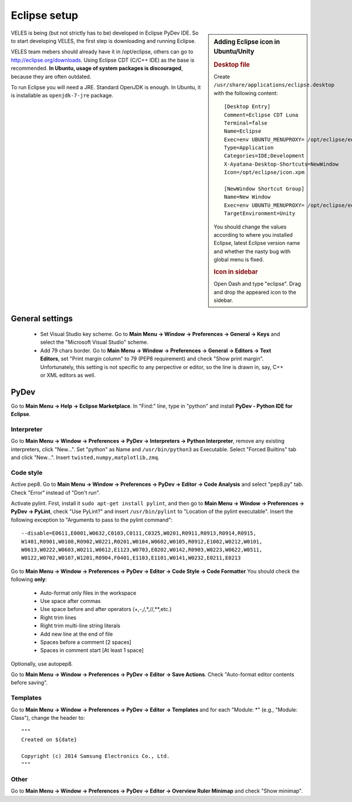 =============
Eclipse setup
=============

.. sidebar:: Adding Eclipse icon in Ubuntu/Unity

   .. rubric:: Desktop file
   
   Create ``/usr/share/applications/eclipse.desktop`` with the following content::

          [Desktop Entry]
          Comment=Eclipse CDT Luna
          Terminal=false
          Name=Eclipse
          Exec=env UBUNTU_MENUPROXY= /opt/eclipse/eclipse
          Type=Application
          Categories=IDE;Development
          X-Ayatana-Desktop-Shortcuts=NewWindow
          Icon=/opt/eclipse/icon.xpm
            
          [NewWindow Shortcut Group]
          Name=New Window
          Exec=env UBUNTU_MENUPROXY= /opt/eclipse/eclipse
          TargetEnvironment=Unity
          
   You should change the values according to where you installed Eclipse,
   latest Eclipse version name and whether the nasty bug with global menu is fixed.
    
   .. rubric:: Icon in sidebar
   
   Open Dash and type "eclipse". Drag and drop the appeared icon to the sidebar.
    

VELES is being (but not strictly has to be) developed in Eclipse PyDev IDE.
So to start developing VELES, the first step is downloading and running Eclipse.

VELES team mebers should already have it in /opt/eclipse, others can go to
http://eclipse.org/downloads. Using Eclipse CDT (C/C++ IDE) as the base is recommended.
**In Ubuntu, usage of system packages is discouraged**, because they are often outdated.

To run Eclipse you will need a JRE. Standard OpenJDK is enough. In Ubuntu,
it is installable as ``openjdk-7-jre`` package.

General settings
::::::::::::::::

    * Set Visual Studio key scheme. Go to **Main Menu -> Window -> Preferences -> General -> Keys**
      and select the "Microsoft Visual Studio" scheme.
    
    * Add 79 chars border. Go to **Main Menu -> Window -> Preferences -> General -> Editors -> Text Editors**,
      set "Print margin column" to 79 (PEP8 requirement) and check "Show print margin".
      Unfortunately, this setting is not specific to any perpective or editor, so
      the line is drawn in, say, C++ or XML editors as well.


PyDev
:::::

Go to **Main Menu -> Help -> Eclipse Marketplace**. In "Find:" line, type in
"python" and install **PyDev - Python IDE for Eclipse**.

^^^^^^^^^^^
Interpreter
^^^^^^^^^^^

Go to **Main Menu -> Window -> Preferences -> PyDev -> Interpreters -> Python Interpreter**,
remove any existing interpreters, click "New...". Set "python" as Name and ``/usr/bin/python3`` as Executable.
Select "Forced Builtins" tab and click "New...". Insert ``twisted,numpy,matplotlib,zmq``.

^^^^^^^^^^
Code style
^^^^^^^^^^

Active pep8. Go to **Main Menu -> Window -> Preferences -> PyDev -> Editor -> Code Analysis**
and select "pep8.py" tab. Check "Error" instead of "Don't run".

Activate pylint. First, install it ``sudo apt-get install pylint``, and 
then go to **Main Menu -> Window -> Preferences -> PyDev -> PyLint**, check
"Use PyLint?" and insert ``/usr/bin/pylint`` to "Location of the pylint executable".
Insert the following exception to "Arguments to pass to the pylint command"::

    --disable=E0611,E0001,W0632,C0103,C0111,C0325,W0201,R0911,R0913,R0914,R0915,
    W1401,R0901,W0108,R0902,W0221,R0201,W0104,W0602,W0105,R0912,E1002,W0212,W0101,
    W0613,W0222,W0603,W0211,W0612,E1123,W0703,E0202,W0142,R0903,W0223,W0622,W0511,
    W0122,W0702,W0107,W1201,R0904,F0401,E1103,E1101,W0141,W0232,E0211,E0213

Go to **Main Menu -> Window -> Preferences -> PyDev -> Editor -> Code Style -> Code Formatter**
You should check the following **only**:

    * Auto-format only files in the workspace
    * Use space after commas
    * Use space before and after operators (+,-,/,*,//,**,etc.)
    * Right trim lines
    * Right trim multi-line string literals
    * Add new line at the end of file
    * Spaces before a comment [2 spaces]
    * Spaces in comment start [At least 1 space]
    
Optionally, use autopep8.

Go to **Main Menu -> Window -> Preferences -> PyDev -> Editor -> Save Actions**.
Check "Auto-format editor contents before saving".

^^^^^^^^^
Templates
^^^^^^^^^

Go to **Main Menu -> Window -> Preferences -> PyDev -> Editor -> Templates** and
for each "Module: \*" (e.g., "Module: Class"), change the header to::
    
    """
    Created on ${date}
      
    Copyright (c) 2014 Samsung Electronics Co., Ltd.
    """

^^^^^
Other
^^^^^

Go to **Main Menu -> Window -> Preferences -> PyDev -> Editor -> Overview Ruler Minimap**
and check "Show minimap".